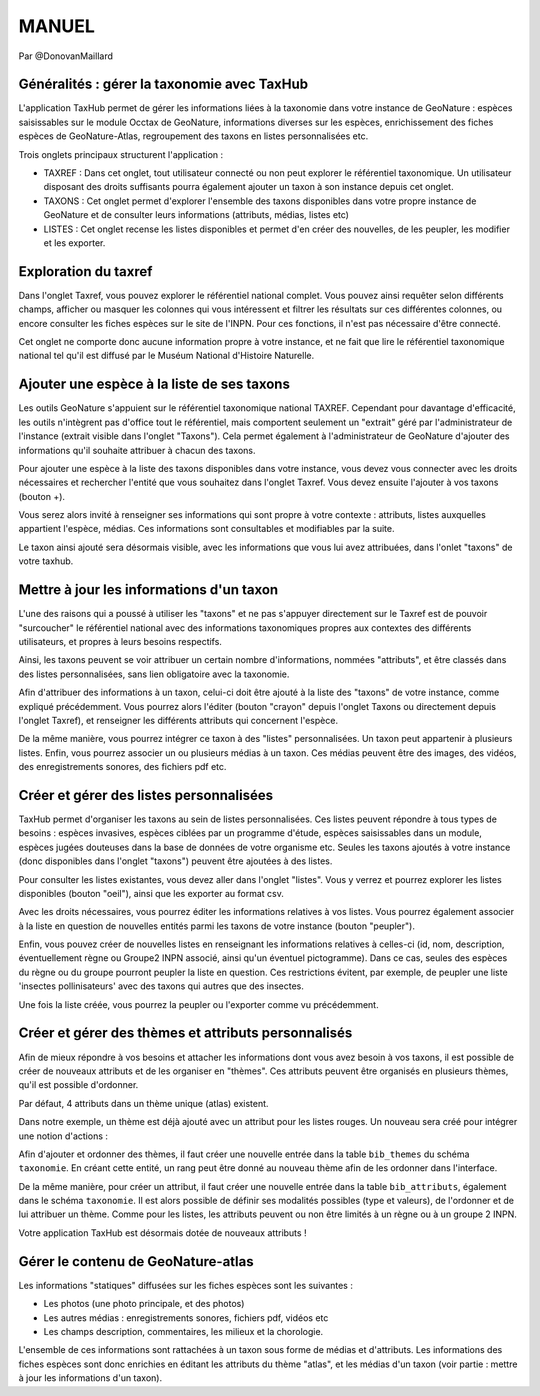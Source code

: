 MANUEL
======

Par @DonovanMaillard

Généralités : gérer la taxonomie avec TaxHub
--------------------------------------------

L'application TaxHub permet de gérer les informations liées à la taxonomie dans votre instance de GeoNature : espèces saisissables sur le module Occtax de GeoNature, informations diverses sur les espèces, enrichissement des fiches espèces de GeoNature-Atlas, regroupement des taxons en listes personnalisées etc. 

Trois onglets principaux structurent l'application : 

- TAXREF : Dans cet onglet, tout utilisateur connecté ou non peut explorer le référentiel taxonomique. Un utilisateur disposant des droits suffisants pourra également ajouter un taxon à son instance depuis cet onglet.

- TAXONS : Cet onglet permet d'explorer l'ensemble des taxons disponibles dans votre propre instance de GeoNature et de consulter leurs informations (attributs, médias, listes etc)

- LISTES : Cet onglet recense les listes disponibles et permet d'en créer des nouvelles, de les peupler, les modifier et les exporter. 


Exploration du taxref
---------------------

Dans l'onglet Taxref, vous pouvez explorer le référentiel national complet. Vous pouvez ainsi requêter selon différents champs, afficher ou masquer les colonnes qui vous intéressent et filtrer les résultats sur ces différentes colonnes, ou encore consulter les fiches espèces sur le site de l'INPN. Pour ces fonctions, il n'est pas nécessaire d'être connecté. 

.. image :: http://geonature.fr/docs/img/taxhub/2018-10-exploration_taxref.gif

Cet onglet ne comporte donc aucune information propre à votre instance, et ne fait que lire le référentiel taxonomique national tel qu'il est diffusé par le Muséum National d'Histoire Naturelle. 


Ajouter une espèce à la liste de ses taxons
-------------------------------------------

Les outils GeoNature s'appuient sur le référentiel taxonomique national TAXREF. Cependant pour davantage d'efficacité, les outils n'intègrent pas d'office tout le référentiel, mais comportent seulement un "extrait" géré par l'administrateur de l'instance (extrait visible dans l'onglet "Taxons"). Cela permet également à l'administrateur de GeoNature d'ajouter des informations qu'il souhaite attribuer à chacun des taxons.

Pour ajouter une espèce à la liste des taxons disponibles dans votre instance, vous devez vous connecter avec les droits nécessaires et rechercher l'entité que vous souhaitez dans l'onglet Taxref. Vous devez ensuite l'ajouter à vos taxons (bouton +). 

Vous serez alors invité à renseigner ses informations qui sont propre à votre contexte : attributs, listes auxquelles appartient l'espèce, médias. Ces informations sont consultables et modifiables par la suite.

.. image :: http://geonature.fr/docs/img/taxhub/2018-10-ajout_taxon.gif

Le taxon ainsi ajouté sera désormais visible, avec les informations que vous lui avez attribuées, dans l'onlet "taxons" de votre taxhub. 


Mettre à jour les informations d'un taxon
-----------------------------------------

L'une des raisons qui a poussé à utiliser les "taxons" et ne pas s'appuyer directement sur le Taxref est de pouvoir "surcoucher" le référentiel national avec des informations taxonomiques propres aux contextes des différents utilisateurs, et propres à leurs besoins respectifs. 

Ainsi, les taxons peuvent se voir attribuer un certain nombre d'informations, nommées "attributs", et être classés dans des listes personnalisées, sans lien obligatoire avec la taxonomie.  

Afin d'attribuer des informations à un taxon, celui-ci doit être ajouté à la liste des "taxons" de votre instance, comme expliqué précédemment. Vous pourrez alors l'éditer (bouton "crayon" depuis l'onglet Taxons ou directement depuis l'onglet Taxref), et renseigner les différents attributs qui concernent l'espèce. 

De la même manière, vous pourrez intégrer ce taxon à des "listes" personnalisées. Un taxon peut appartenir à plusieurs listes. 
Enfin, vous pourrez associer un ou plusieurs médias à un taxon. Ces médias peuvent être des images, des vidéos, des enregistrements sonores, des fichiers pdf etc.


.. image :: http://pole-invertebres.fr/wp-content/uploads/GIF_Taxhub/Edition_taxon.gif


Créer et gérer des listes personnalisées
----------------------------------------

TaxHub permet d'organiser les taxons au sein de listes personnalisées. Ces listes peuvent répondre à tous types de besoins : espèces invasives, espèces ciblées par un programme d'étude, espèces saisissables dans un module, espèces jugées douteuses dans la base de données de votre organisme etc. Seules les taxons ajoutés à votre instance (donc disponibles dans l'onglet "taxons") peuvent être ajoutées à des listes.

Pour consulter les listes existantes, vous devez aller dans l'onglet "listes". Vous y verrez et pourrez explorer les listes disponibles (bouton "oeil"), ainsi que les exporter au format csv. 

Avec les droits nécessaires, vous pourrez éditer les informations relatives à vos listes. Vous pourrez également associer à la liste en question de nouvelles entités parmi les taxons de votre instance (bouton "peupler"). 

Enfin, vous pouvez créer de nouvelles listes en renseignant les informations relatives à celles-ci (id, nom, description, éventuellement règne ou Groupe2 INPN associé, ainsi qu'un éventuel pictogramme). Dans ce cas, seules des espèces du règne ou du groupe pourront peupler la liste en question. Ces restrictions évitent, par exemple, de peupler une liste 'insectes pollinisateurs' avec des taxons qui autres que des insectes.

.. image :: http://pole-invertebres.fr/wp-content/uploads/GIF_Taxhub/Gestion_listes.gif

Une fois la liste créée, vous pourrez la peupler ou l'exporter comme vu précédemment.


Créer et gérer des thèmes et attributs personnalisés
----------------------------------------------------

Afin de mieux répondre à vos besoins et attacher les informations dont vous avez besoin à vos taxons, il est possible de créer de nouveaux attributs et de les organiser en "thèmes". Ces attributs peuvent être organisés en plusieurs thèmes, qu'il est possible d'ordonner.  

Par défaut, 4 attributs dans un thème unique (atlas) existent. 

.. image :: http://pole-invertebres.fr/wp-content/uploads/GIF_Taxhub/Screenshot_attributs.png

Dans notre exemple, un thème est déjà ajouté avec un attribut pour les listes rouges. Un nouveau sera créé pour intégrer une notion d'actions :

.. image :: http://pole-invertebres.fr/wp-content/uploads/GIF_Taxhub/Ajout_attribut_1.gif

Afin d'ajouter et ordonner des thèmes, il faut créer une nouvelle entrée dans la table ``bib_themes`` du schéma ``taxonomie``. En créant cette entité, un rang peut être donné au nouveau thème afin de les ordonner dans l'interface.

De la même manière, pour créer un attribut, il faut créer une nouvelle entrée dans la table ``bib_attributs``, également dans le schéma ``taxonomie``. Il est alors possible de définir ses modalités possibles (type et valeurs), de l'ordonner et de lui attribuer un thème. Comme pour les listes, les attributs peuvent ou non être limités à un règne ou à un groupe 2 INPN. 

.. image :: http://pole-invertebres.fr/wp-content/uploads/GIF_Taxhub/Ajout_attribut_2.gif

Votre application TaxHub est désormais dotée de nouveaux attributs !

.. image :: http://pole-invertebres.fr/wp-content/uploads/GIF_Taxhub/Ajout_attribut_3.png


Gérer le contenu de GeoNature-atlas
-----------------------------------

Les informations "statiques" diffusées sur les fiches espèces sont les suivantes : 

- Les photos (une photo principale, et des photos)
- Les autres médias : enregistrements sonores, fichiers pdf, vidéos etc
- Les champs description, commentaires, les milieux et la chorologie.

L'ensemble de ces informations sont rattachées à un taxon sous forme de médias et d'attributs. Les informations des fiches espèces sont donc enrichies en éditant les attributs du thème "atlas", et les médias d'un taxon (voir partie : mettre à jour les informations d'un taxon).
